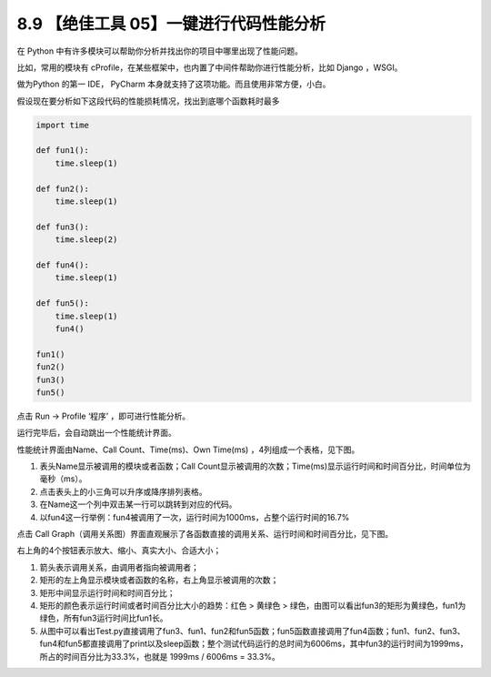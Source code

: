 8.9 【绝佳工具 05】一键进行代码性能分析
=======================================

|image0|

在 Python 中有许多模块可以帮助你分析并找出你的项目中哪里出现了性能问题。

比如，常用的模块有
cProfile，在某些框架中，也内置了中间件帮助你进行性能分析，比如 Django
，WSGI。

做为Python 的第一 IDE， PyCharm
本身就支持了这项功能。而且使用非常方便，小白。

假设现在要分析如下这段代码的性能损耗情况，找出到底哪个函数耗时最多

.. code:: python

   import time

   def fun1():
       time.sleep(1)

   def fun2():
       time.sleep(1)

   def fun3():
       time.sleep(2)

   def fun4():
       time.sleep(1)

   def fun5():
       time.sleep(1)
       fun4()

   fun1()
   fun2()
   fun3()
   fun5()

点击 Run -> Profile ‘程序’ ，即可进行性能分析。

|image1|

运行完毕后，会自动跳出一个性能统计界面。

|image2|

性能统计界面由Name、Call Count、Time(ms)、Own Time(ms)
，4列组成一个表格，见下图。

1. 表头Name显示被调用的模块或者函数；Call
   Count显示被调用的次数；Time(ms)显示运行时间和时间百分比，时间单位为毫秒（ms）。
2. 点击表头上的小三角可以升序或降序排列表格。
3. 在Name这一个列中双击某一行可以跳转到对应的代码。
4. 以fun4这一行举例：fun4被调用了一次，运行时间为1000ms，占整个运行时间的16.7%

点击 Call
Graph（调用关系图）界面直观展示了各函数直接的调用关系、运行时间和时间百分比，见下图。

|image3|

右上角的4个按钮表示放大、缩小、真实大小、合适大小；

1. 箭头表示调用关系，由调用者指向被调用者；
2. 矩形的左上角显示模块或者函数的名称，右上角显示被调用的次数；
3. 矩形中间显示运行时间和时间百分比；
4. 矩形的颜色表示运行时间或者时间百分比大小的趋势：红色 > 黄绿色 >
   绿色，由图可以看出fun3的矩形为黄绿色，fun1为绿色，所有fun3运行时间比fun1长。
5. 从图中可以看出Test.py直接调用了fun3、fun1、fun2和fun5函数；fun5函数直接调用了fun4函数；fun1、fun2、fun3、fun4和fun5都直接调用了print以及sleep函数；整个测试代码运行的总时间为6006ms，其中fun3的运行时间为1999ms，所占的时间百分比为33.3%，也就是
   1999ms / 6006ms = 33.3%。

|image4|

.. |image0| image:: http://image.iswbm.com/20200804124133.png
.. |image1| image:: http://image.iswbm.com/20190507222856.png
.. |image2| image:: http://image.iswbm.com/20190507222119.png
.. |image3| image:: http://image.iswbm.com/20190507223313.png
.. |image4| image:: http://image.iswbm.com/20200607174235.png


